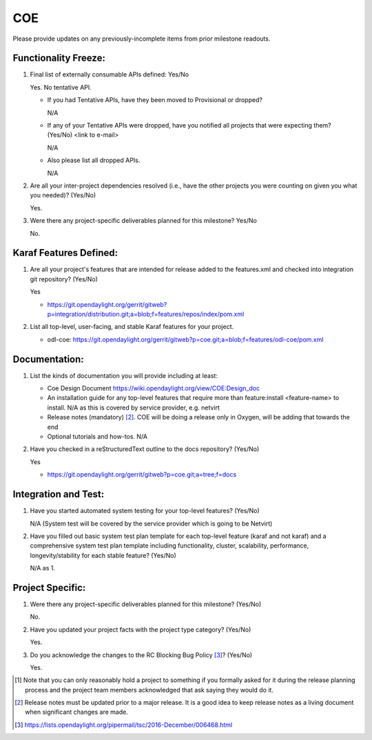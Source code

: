 ===
COE
===

Please provide updates on any previously-incomplete items from prior milestone
readouts.

Functionality Freeze:
---------------------

1. Final list of externally consumable APIs defined: Yes/No

   Yes. No tentative API.

   - If you had Tentative APIs, have they been moved to Provisional or dropped?

     N/A

   - If any of your Tentative APIs were dropped, have you notified all projects
     that were expecting them? (Yes/No) <link to e-mail>

     N/A

   - Also please list all dropped APIs.

     N/A

2. Are all your inter-project dependencies resolved (i.e., have the other
   projects you were counting on given you what you needed)? (Yes/No)

   Yes.

3. Were there any project-specific deliverables planned for this milestone?
   Yes/No

   No.


Karaf Features Defined:
-----------------------

1. Are all your project's features that are intended for release added to the
   features.xml and checked into integration git repository? (Yes/No)

   Yes

   - https://git.opendaylight.org/gerrit/gitweb?p=integration/distribution.git;a=blob;f=features/repos/index/pom.xml

2. List all top-level, user-facing, and stable Karaf features for your project.

   - odl-coe: https://git.opendaylight.org/gerrit/gitweb?p=coe.git;a=blob;f=features/odl-coe/pom.xml

Documentation:
--------------

1. List the kinds of documentation you will provide including at least:

   - Coe Design Document
     https://wiki.opendaylight.org/view/COE:Design_doc
   - An installation guide for any top-level features that require more than
     feature:install <feature-name> to install.
     N/A as this is covered by service provider, e.g. netvirt
   - Release notes (mandatory) [2]_.
     COE will be doing a release only in Oxygen, will be adding that towards the end
   - Optional tutorials and how-tos.
     N/A

2. Have you checked in a reStructuredText outline to the docs repository? (Yes/No)

   Yes

   - https://git.opendaylight.org/gerrit/gitweb?p=coe.git;a=tree;f=docs

Integration and Test:
---------------------

1. Have you started automated system testing for your top-level features?
   (Yes/No)

   N/A (System test will be covered by the service provider which is going to be Netvirt)

2. Have you filled out basic system test plan template for each top-level
   feature (karaf and not karaf) and a comprehensive system test plan template
   including functionality, cluster, scalability, performance,
   longevity/stability for each stable feature? (Yes/No)

   N/A as 1.


Project Specific:
-----------------

1. Were there any project-specific deliverables planned for this milestone?
   (Yes/No)

   No.

2. Have you updated your project facts with the project type category? (Yes/No)

   Yes.

3. Do you acknowledge the changes to the RC Blocking Bug Policy [3]_? (Yes/No)

   Yes.

.. [1] Note that you can only reasonably hold a project to something if you
       formally asked for it during the release planning process and the project
       team members acknowledged that ask saying they would do it.
.. [2] Release notes must be updated prior to a major release. It is a good idea
       to keep release notes as a living document when significant changes are
       made.
.. [3] https://lists.opendaylight.org/pipermail/tsc/2016-December/006468.html
